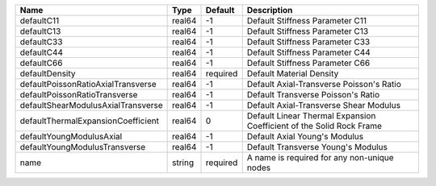 

================================== ====== ======== ==================================================================== 
Name                               Type   Default  Description                                                          
================================== ====== ======== ==================================================================== 
defaultC11                         real64 -1       Default Stiffness Parameter C11                                      
defaultC13                         real64 -1       Default Stiffness Parameter C13                                      
defaultC33                         real64 -1       Default Stiffness Parameter C33                                      
defaultC44                         real64 -1       Default Stiffness Parameter C44                                      
defaultC66                         real64 -1       Default Stiffness Parameter C66                                      
defaultDensity                     real64 required Default Material Density                                             
defaultPoissonRatioAxialTransverse real64 -1       Default Axial-Transverse Poisson's Ratio                             
defaultPoissonRatioTransverse      real64 -1       Default Transverse Poisson's Ratio                                   
defaultShearModulusAxialTransverse real64 -1       Default Axial-Transverse Shear Modulus                               
defaultThermalExpansionCoefficient real64 0        Default Linear Thermal Expansion Coefficient of the Solid Rock Frame 
defaultYoungModulusAxial           real64 -1       Default Axial Young's Modulus                                        
defaultYoungModulusTransverse      real64 -1       Default Transverse Young's Modulus                                   
name                               string required A name is required for any non-unique nodes                          
================================== ====== ======== ==================================================================== 



